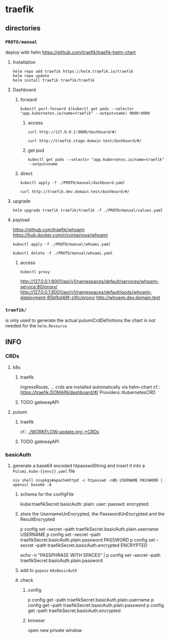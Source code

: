 #+STARTUP: show3levels
* traefik
** directories
*** =PROTO/manual=
deploy with helm
https://github.com/traefik/traefik-helm-chart
**** Installation
#+BEGIN_SRC shell :results silent
helm repo add traefik https://helm.traefik.io/traefik
helm repo update
helm install traefik traefik/traefik
#+END_SRC
**** Dashboard
***** forward
#+BEGIN_SRC shell :results silent
kubectl port-forward $(kubectl get pods --selector "app.kubernetes.io/name=traefik" --output=name) 9000:9000
#+END_SRC
****** access
#+BEGIN_SRC shell :results silent
curl http://127.0.0.1:9000/dashboard/#/
#+END_SRC
#+BEGIN_SRC shell :results silent
curl http://traefik.stage.domain.test/dashboard/#/
#+END_SRC
****** get pod
#+BEGIN_SRC shell :results silent
kubectl get pods --selector "app.kubernetes.io/name=traefik" --output=name
#+END_SRC
***** direct
#+BEGIN_SRC shell :results silent
kubectl apply -f ./PROTO/manual/dashboard.yaml
#+END_SRC
#+BEGIN_SRC shell :results silent
curl http://traefik.dev.domain.test/dashboard/#/
#+END_SRC
**** upgrade
#+BEGIN_SRC shell :results silent
  helm upgrade traefik traefik/traefik -f ./PROTO/manual/values.yaml
#+END_SRC
**** payload
https://github.com/traefik/whoami
https://hub.docker.com/r/containous/whoami
#+BEGIN_SRC shell :results silent
kubectl apply -f ./PROTO/manual/whoami.yaml
#+END_SRC
#+BEGIN_SRC shell :results silent
kubectl delete -f ./PROTO/manual/whoami.yaml
#+END_SRC
***** access
#+BEGIN_SRC shell :results silent
kubectl proxy
#+END_SRC
http://127.0.0.1:8001/api/v1/namespaces/default/services/whoami-service:80/proxy/
http://127.0.0.1:8001/api/v1/namespaces/default/pods/whoami-deployment-85bfbd48f-zjflc/proxy/
http://whoami.dev.domain.test
*** =traefik/=
is only used to generate the actual pulumiCrdDefinitions
the chart is not needed for the ~helm.Resource~
** INFO
*** CRDs
**** k8s
***** traefik
ingressRoute, ...
crds are installed automatically via helm-chart
cf.: https://traefik.DOMAIN/dashboard/#/ Providers::KubernetesCRD
***** TODO gatewayAPI
**** pulumi
***** traefik
cf.: [[file:WORKFLOW-update.org::*CRDs][./WORKFLOW-update.org::*CRDs]]
***** TODO gatewayAPI
*** basicAuth
**** generate a base64 encoded htpasswdString and insert it into a =Pulumi.kube-{{env}}.yaml= file
#+BEGIN_SRC shell :results drawer
nix shell nixpkgs#apacheHttpd -c htpasswd -nBb USERNAME PASSWORD | openssl base64 -A
#+END_SRC
***** schema for the configFile
#+BEGIN_EXAMPLE yaml
  kube:traefikSecret
    basicAuth:
        plain:
          user:
          passwd:
        encrypted:
#+END_EXAMPLE
***** store the UsernameUnEncrypted, the PasswordUnEncrypted and the ResultEncrypted
#+BEGIN_EXAMPLE shell
p config set --secret --path traefikSecret.basicAuth.plain.username USERNAME
p config set --secret --path traefikSecret.basicAuth.plain.password PASSWORD
p config set --secret --path traefikSecret.basicAuth.encrypted      ENCRYPTED

echo -n "PASSPHRASE WITH SPACES" | p config set --secret --path traefikSecret.basicAuth.plain.password
#+END_EXAMPLE
***** add to ~gopass~ =k8sBasicAuth=
***** check
****** config
#+BEGIN_EXAMPLE shell
p config get --path traefikSecret.basicAuth.plain.username
p config get --path traefikSecret.basicAuth.plain.password
p config get --path traefikSecret.basicAuth.encrypted
#+END_EXAMPLE
****** browser
open new private window
